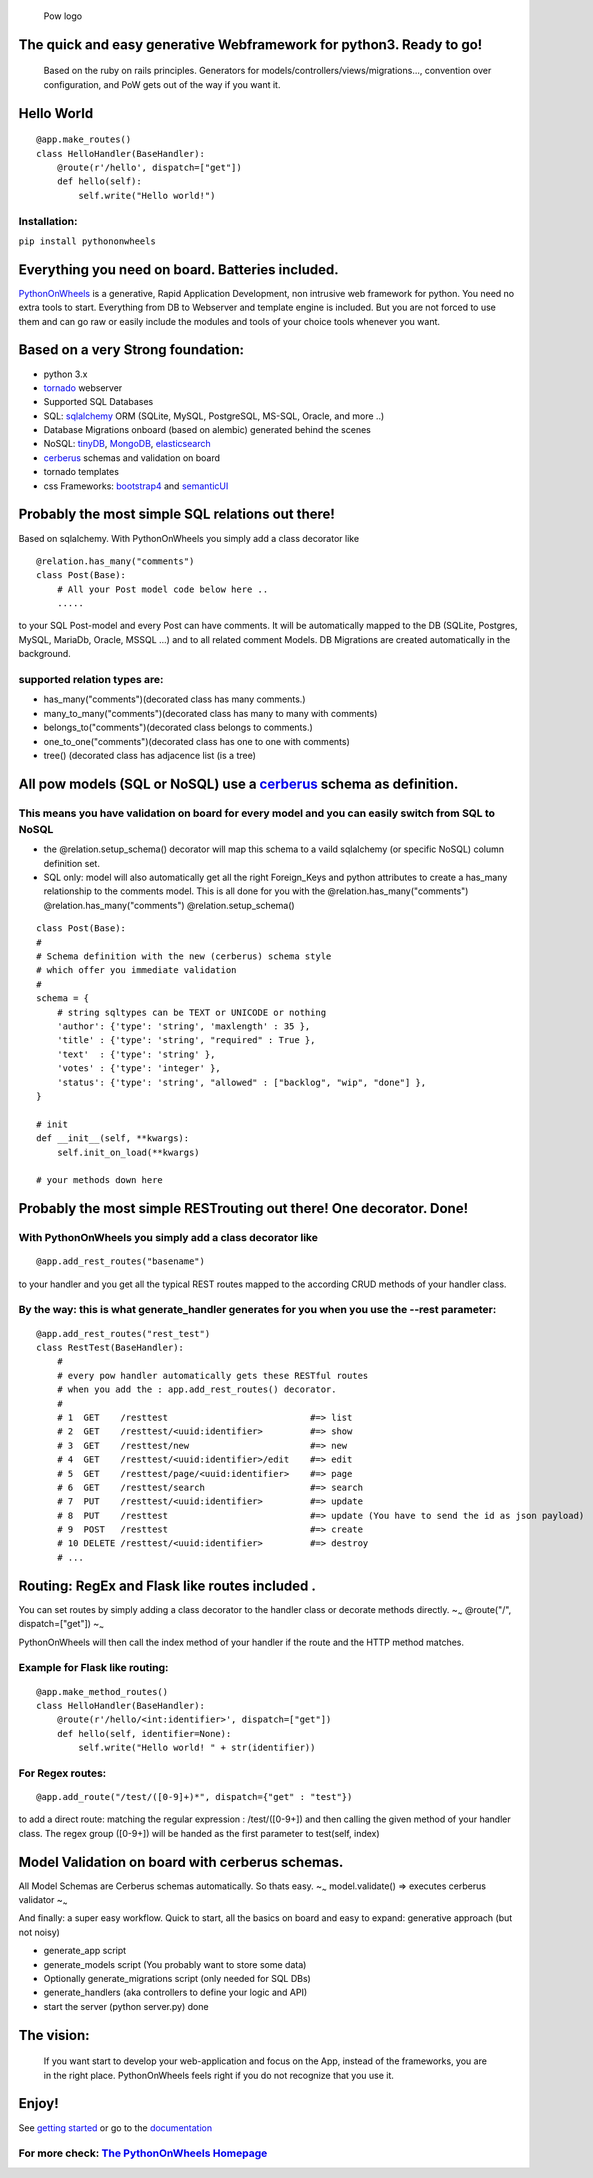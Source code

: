 .. figure:: http://www.pythononwheels.org/static/images/pow_logo_300.png
   :alt: Pow logo

   Pow logo

The quick and easy generative Webframework for python3. Ready to go!
====================================================================

    Based on the ruby on rails principles. Generators for
    models/controllers/views/migrations..., convention over
    configuration, and PoW gets out of the way if you want it.

Hello World
===========

::

    @app.make_routes()
    class HelloHandler(BaseHandler):
        @route(r'/hello', dispatch=["get"])
        def hello(self):
            self.write("Hello world!")

Installation:
-------------

``pip install pythononwheels``

Everything you need on board. Batteries included.
=================================================

`PythonOnWheels <https://www.pythononwheels.org/>`__ is a generative,
Rapid Application Development, non intrusive web framework for python.
You need no extra tools to start. Everything from DB to Webserver and
template engine is included. But you are not forced to use them and can
go raw or easily include the modules and tools of your choice tools
whenever you want.

Based on a very Strong foundation:
==================================

-  python 3.x
-  `tornado <http://www.tornadoweb.org/en/stable/>`__ webserver
-  Supported SQL Databases
-  SQL: `sqlalchemy <https://www.sqlalchemy.org/>`__ ORM (SQLite, MySQL,
   PostgreSQL, MS-SQL, Oracle, and more ..)
-  Database Migrations onboard (based on alembic) generated behind the
   scenes
-  NoSQL:
   `tinyDB <https://tinydb.readthedocs.io/en/latest/index.html>`__,
   `MongoDB <https://www.mongodb.com/>`__,
   `elasticsearch <https://www.elastic.co/products/elasticsearch>`__
-  `cerberus <http://docs.python-cerberus.org/en/stable/>`__ schemas and
   validation on board
-  tornado templates
-  css Frameworks: `bootstrap4 <https://getbootstrap.com/>`__ and
   `semanticUI <https://semantic-ui.com/>`__

Probably the most simple SQL relations out there!
=================================================

Based on sqlalchemy. With PythonOnWheels you simply add a class
decorator like

::

    @relation.has_many("comments")
    class Post(Base):
        # All your Post model code below here ..
        .....

to your SQL Post-model and every Post can have comments. It will be
automatically mapped to the DB (SQLite, Postgres, MySQL, MariaDb,
Oracle, MSSQL ...) and to all related comment Models. DB Migrations are
created automatically in the background.

supported relation types are:
-----------------------------

-  has\_many("comments")(decorated class has many comments.)
-  many\_to\_many("comments")(decorated class has many to many with
   comments)
-  belongs\_to("comments")(decorated class belongs to comments.)
-  one\_to\_one("comments")(decorated class has one to one with
   comments)
-  tree() (decorated class has adjacence list (is a tree)

All pow models (SQL or NoSQL) use a `cerberus <http://docs.python-cerberus.org/en/stable/>`__ schema as definition.
===================================================================================================================

This means you have validation on board for every model and you can easily switch from SQL to NoSQL
---------------------------------------------------------------------------------------------------

-  the @relation.setup\_schema() decorator will map this schema to a
   vaild sqlalchemy (or specific NoSQL) column definition set.
-  SQL only: model will also automatically get all the right
   Foreign\_Keys and python attributes to create a has\_many
   relationship to the comments model. This is all done for you with the
   @relation.has\_many("comments") @relation.has\_many("comments")
   @relation.setup\_schema()

::

    class Post(Base):
    #
    # Schema definition with the new (cerberus) schema style
    # which offer you immediate validation
    #
    schema = {
        # string sqltypes can be TEXT or UNICODE or nothing
        'author': {'type': 'string', 'maxlength' : 35 },
        'title' : {'type': 'string', "required" : True },
        'text'  : {'type': 'string' },
        'votes' : {'type': 'integer' },
        'status': {'type': 'string', "allowed" : ["backlog", "wip", "done"] },
    }

    # init
    def __init__(self, **kwargs):
        self.init_on_load(**kwargs)

    # your methods down here

Probably the most simple RESTrouting out there! One decorator. Done!
====================================================================

With PythonOnWheels you simply add a class decorator like
---------------------------------------------------------

::

    @app.add_rest_routes("basename") 

to your handler and you get all the typical REST routes mapped to the
according CRUD methods of your handler class.

By the way: this is what generate\_handler generates for you when you use the --rest parameter:
-----------------------------------------------------------------------------------------------

::

    @app.add_rest_routes("rest_test")
    class RestTest(BaseHandler):
        # 
        # every pow handler automatically gets these RESTful routes
        # when you add the : app.add_rest_routes() decorator.
        #
        # 1  GET    /resttest                           #=> list
        # 2  GET    /resttest/<uuid:identifier>         #=> show
        # 3  GET    /resttest/new                       #=> new
        # 4  GET    /resttest/<uuid:identifier>/edit    #=> edit 
        # 5  GET    /resttest/page/<uuid:identifier>    #=> page
        # 6  GET    /resttest/search                    #=> search
        # 7  PUT    /resttest/<uuid:identifier>         #=> update
        # 8  PUT    /resttest                           #=> update (You have to send the id as json payload)
        # 9  POST   /resttest                           #=> create
        # 10 DELETE /resttest/<uuid:identifier>         #=> destroy
        # ...

Routing: RegEx and Flask like routes included .
===============================================

You can set routes by simply adding a class decorator to the handler
class or decorate methods directly. ~\ :sub:`~` @route("/",
dispatch=["get"]) ~\ :sub:`~`

PythonOnWheels will then call the index method of your handler if the
route and the HTTP method matches.

Example for Flask like routing:
-------------------------------

::

    @app.make_method_routes()
    class HelloHandler(BaseHandler):
        @route(r'/hello/<int:identifier>', dispatch=["get"])
        def hello(self, identifier=None):
            self.write("Hello world! " + str(identifier))

For Regex routes:
-----------------

::

    @app.add_route("/test/([0-9]+)*", dispatch={"get" : "test"})

to add a direct route: matching the regular expression : /test/([0-9+])
and then calling the given method of your handler class. The regex group
([0-9+]) will be handed as the first parameter to test(self, index)

Model Validation on board with cerberus schemas.
================================================

All Model Schemas are Cerberus schemas automatically. So thats easy.
~\ :sub:`~` model.validate() => executes cerberus validator ~\ :sub:`~`

And finally: a super easy workflow. Quick to start, all the basics on
board and easy to expand: generative approach (but not noisy)

-  generate\_app script
-  generate\_models script (You probably want to store some data)
-  Optionally generate\_migrations script (only needed for SQL DBs)
-  generate\_handlers (aka controllers to define your logic and API)
-  start the server (python server.py) done

The vision:
===========

    If you want start to develop your web-application and focus on the
    App, instead of the frameworks, you are in the right place.
    PythonOnWheels feels right if you do not recognize that you use it.

Enjoy!
======

See `getting
started <http://www.pythononwheels.org/article/7de74cc6-8af2-45ac-b619-eea61e4da44f>`__
or go to the
`documentation <http://www.pythononwheels.org/article/2160fdfd-fc9f-4380-aeb3-bc13d2c201e0>`__


For more check: `The PythonOnWheels Homepage <http://www.pythononwheels.org>`__
-------------------------------------------------------------------------------
